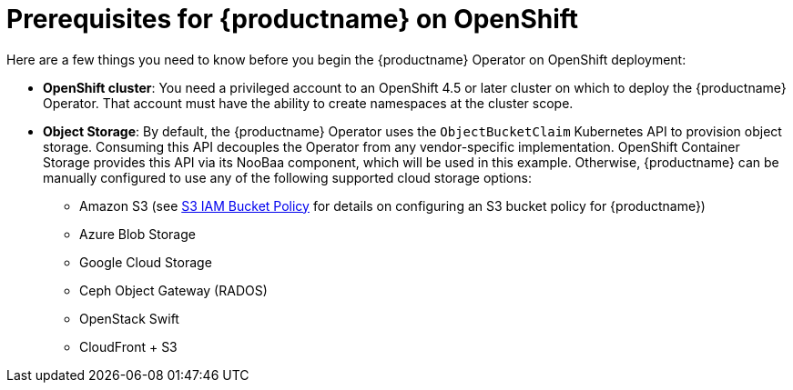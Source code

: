 [[con-quay-openshift-prereq]] 

= Prerequisites for {productname} on OpenShift

Here are a few things you need to know before you begin the {productname} Operator on OpenShift deployment:

* *OpenShift cluster*: You need a privileged account to an OpenShift 4.5 or later cluster on which to deploy the {productname} Operator. That account must have the ability to create namespaces at the cluster scope.

* *Object Storage*: By default, the {productname} Operator uses the `ObjectBucketClaim` Kubernetes API to provision object storage. Consuming this API decouples the Operator from any vendor-specific implementation. OpenShift Container Storage provides this API via its NooBaa component, which will be used in this example. Otherwise, {productname} can be manually configured to use any of the following supported cloud storage options:

** Amazon S3 (see link:https://access.redhat.com/solutions/3680151[S3 IAM Bucket Policy] for details on configuring an S3 bucket policy for {productname})
** Azure Blob Storage
** Google Cloud Storage
** Ceph Object Gateway (RADOS)
** OpenStack Swift
** CloudFront + S3
